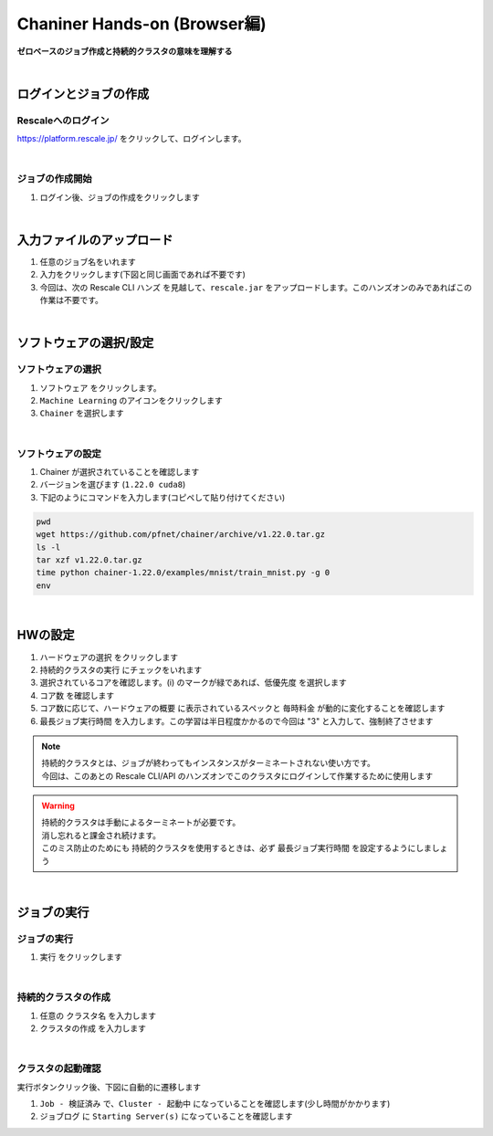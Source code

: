 ###################################
Chaniner Hands-on (Browser編)
###################################

**ゼロベースのジョブ作成と持続的クラスタの意味を理解する**

|

ログインとジョブの作成
=====================

Rescaleへのログイン
--------------------

https://platform.rescale.jp/ をクリックして、ログインします。

.. image:: ./image/login.jpg
    :scale: 20%

|

ジョブの作成開始
--------------------

1. ログイン後、ジョブの作成をクリックします

.. image:: ./image/chainer0.jpg
    :scale: 20%

|

入力ファイルのアップロード
================================

1. 任意のジョブ名をいれます
2. 入力をクリックします(下図と同じ画面であれば不要です)
3. 今回は、次の Rescale CLI ハンズ を見越して、``rescale.jar`` をアップロードします。このハンズオンのみであればこの作業は不要です。

.. image:: ./image/chainer1.jpg
    :scale: 20%

|

ソフトウェアの選択/設定
================================

ソフトウェアの選択
-------------------------

1. ``ソフトウェア`` をクリックします。
2. ``Machine Learning`` のアイコンをクリックします
3. ``Chainer`` を選択します

.. image:: ./image/chainer2.jpg
    :scale: 20%

|

ソフトウェアの設定
-------------------------

1. Chainer が選択されていることを確認します
2. バージョンを選びます (``1.22.0 cuda8``)
3. 下記のようにコマンドを入力します(コピペして貼り付けてください)

.. code-block:: bash

    pwd
    wget https://github.com/pfnet/chainer/archive/v1.22.0.tar.gz
    ls -l
    tar xzf v1.22.0.tar.gz
    time python chainer-1.22.0/examples/mnist/train_mnist.py -g 0
    env

.. image:: ./image/chainer2-2.jpg
    :scale: 20%

|

HWの設定
================================

1. ``ハードウェアの選択`` をクリックします
2. ``持続的クラスタの実行`` にチェックをいれます
3. 選択されているコアを確認します。(i) のマークが緑であれば、``低優先度`` を選択します
4. ``コア数`` を確認します
5. コア数に応じて、``ハードウェアの概要`` に表示されているスペックと ``毎時料金`` が動的に変化することを確認します
6. ``最長ジョブ実行時間`` を入力します。この学習は半日程度かかるので今回は "3" と入力して、強制終了させます

.. image:: ./image/chainer3.jpg
    :scale: 20%

.. note::
    | 持続的クラスタとは、ジョブが終わってもインスタンスがターミネートされない使い方です。
    | 今回は、このあとの Rescale CLI/API のハンズオンでこのクラスタにログインして作業するために使用します

.. warning::
    | 持続的クラスタは手動によるターミネートが必要です。
    | 消し忘れると課金され続けます。
    | このミス防止のためにも 持続的クラスタを使用するときは、必ず ``最長ジョブ実行時間`` を設定するようにしましょう

|

ジョブの実行
================================

ジョブの実行
----------------

1. ``実行`` をクリックします

.. image:: ./image/chainer4.jpg
    :scale: 20%

|

持続的クラスタの作成
------------------------

1. 任意の ``クラスタ名`` を入力します
2. ``クラスタの作成`` を入力します

.. image:: ./image/chainer4-2.jpg
    :scale: 20%

|

クラスタの起動確認
----------------------

実行ボタンクリック後、下図に自動的に遷移します

1. ``Job - 検証済み`` で、``Cluster - 起動中`` になっていることを確認します(少し時間がかかります)
2. ``ジョブログ`` に ``Starting Server(s)`` になっていることを確認します

.. image:: ./image/chainer4-3.jpg
    :scale: 20%
